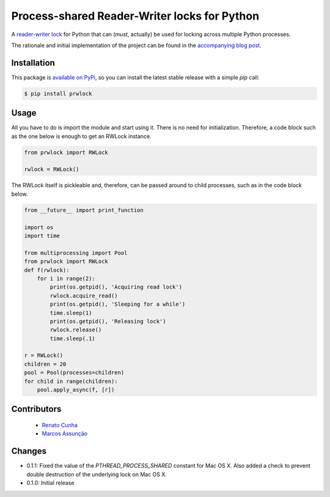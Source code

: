 Process-shared Reader-Writer locks for Python
=============================================

.. image:: https://travis-ci.org/trovao/prwlock.svg
    :target: https://travis-ci.org/trovao/prwlock

.. image:: https://coveralls.io/repos/trovao/prwlock/badge.svg?branch=master&service=github
    :target: https://coveralls.io/github/trovao/prwlock?branch=master

A `reader-writer lock <https://en.wikipedia.org/wiki/Readers%E2%80%93writer_lock>`_ for
Python that can (*must*, actually) be used for locking across multiple Python processes.

The rationale and initial implementation of the project can be found in the
`accompanying blog post <https://renatocunha.com/blog/2015/11/ctypes-mmap-rwlock/>`_.

Installation
------------

This package is `available on PyPi
<https://pypi.python.org/pypi/prwlock>`_, so you can install the latest stable
release with a simple `pip` call:

.. code-block:: bash

    $ pip install prwlock

Usage
-----

All you have to do is import the module and start using it. There is no need
for initialization. Therefore, a code block such as the one below is enough to
get an RWLock instance.

.. code-block:: python

    from prwlock import RWLock

    rwlock = RWLock()

The RWLock itself is pickleable and, therefore, can be passed around to child processes,
such as in the code block below.

.. code-block:: python

    from __future__ import print_function

    import os
    import time

    from multiprocessing import Pool
    from prwlock import RWLock
    def f(rwlock):
        for i in range(2):
            print(os.getpid(), 'Acquiring read lock')
            rwlock.acquire_read()
            print(os.getpid(), 'Sleeping for a while')
            time.sleep(1)
            print(os.getpid(), 'Releasing lock')
            rwlock.release()
            time.sleep(.1)

    r = RWLock()
    children = 20
    pool = Pool(processes=children)
    for child in range(children):
        pool.apply_async(f, [r])

Contributors
------------

 * `Renato Cunha <https://renatocunha.com>`_
 * `Marcos Assunção <https://marcosassuncao.com>`_

Changes
-------

* 0.1.1: Fixed the value of the `PTHREAD_PROCESS_SHARED` constant for Mac OS
  X. Also added a check to prevent double destruction of the underlying lock
  on Mac OS X.
* 0.1.0: Initial release
